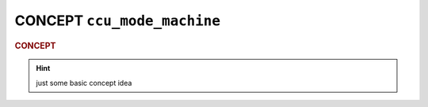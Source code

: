 #############################
CONCEPT ``ccu_mode_machine``
#############################

.. rubric:: CONCEPT

.. hint:: just some basic concept idea

.. uml:: ccu_mode_machine.puml

